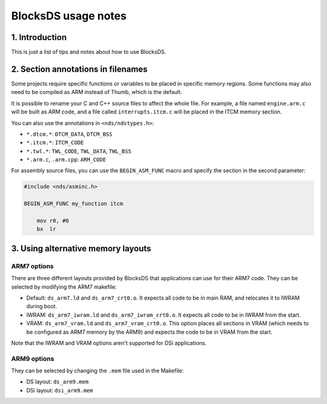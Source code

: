 ####################
BlocksDS usage notes
####################

1. Introduction
===============

This is just a list of tips and notes about how to use BlocksDS.

2. Section annotations in filenames
===================================

Some projects require specific functions or variables to be placed in specific
memory regions. Some functions may also need to be compiled as ARM instead of
Thumb, which is the default.

It is possible to rename your C and C++ source files to affect the whole file.
For example, a file named ``engine.arm.c`` will be built as ARM code, and a file
called ``interrupts.itcm.c`` will be placed in the ITCM memory section.

You can also use the annotations in ``<nds/ndstypes.h>``:

- ``*.dtcm.*``:  ``DTCM_DATA``, ``DTCM_BSS``
- ``*.itcm.*``: ``ITCM_CODE``
- ``*.twl.*``: ``TWL_CODE``, ``TWL_DATA``, ``TWL_BSS``
- ``*.arm.c``, ``.arm.cpp``: ``ARM_CODE``

For assembly source files, you can use the ``BEGIN_ASM_FUNC`` macro and specify
the section in the second parameter:

.. code:: asm

    #include <nds/asminc.h>

    BEGIN_ASM_FUNC my_function itcm

        mov r0, #0
        bx  lr

3. Using alternative memory layouts
===================================

ARM7 options
------------

There are three different layouts provided by BlocksDS that applications can use
for their ARM7 code. They can be selected by modifying the ARM7 makefile:

- Default: ``ds_arm7.ld`` and ``ds_arm7_crt0.o``. It expects all code to be in
  main RAM, and relocates it to IWRAM during boot.

- IWRAM: ``ds_arm7_iwram.ld`` and ``ds_arm7_iwram_crt0.o``. It expects all code
  to be in IWRAM from the start.

- VRAM: ``ds_arm7_vram.ld`` and ``ds_arm7_vram_crt0.o``. This option places all
  sections in VRAM (which needs to be configured as ARM7 memory by the ARM9) and
  expects the code to be in VRAM from the start.

Note that the IWRAM and VRAM options aren't supported for DSi applications.

ARM9 options
------------

They can be selected by changing the ``.mem`` file used in the Makefile:

- DS layout: ``ds_arm9.mem``

- DSi layout: ``dsi_arm9.mem``
